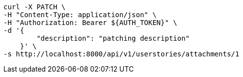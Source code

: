 [source,bash]
----
curl -X PATCH \
-H "Content-Type: application/json" \
-H "Authorization: Bearer ${AUTH_TOKEN}" \
-d '{
        "description": "patching description"
    }' \
-s http://localhost:8000/api/v1/userstories/attachments/1
----
